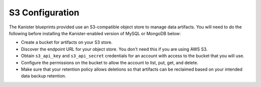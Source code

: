 S3 Configuration
================

The Kanister blueprints provided use an S3-compatible object store
to manage data artifacts. You will need to do the following before
installing the Kanister-enabled version of MySQL or MongoDB below:

* Create a bucket for artifacts on your S3 store.
* Discover the endpoint URL for your object store. You don't need this
  if you are using AWS S3.
* Obtain ``s3_api_key`` and ``s3_api_secret`` credentials for an
  account with access to the bucket that you will use.
* Configure the permissions on the bucket to allow the account to
  list, put, get, and delete.
* Make sure that your retention policy allows deletions so that artifacts
  can be reclaimed based on your intended data backup retention.
